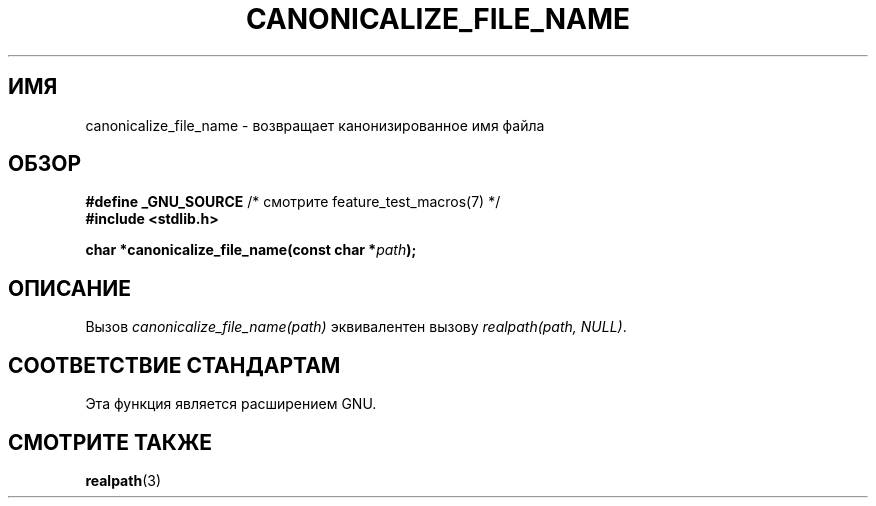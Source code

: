 .\"  Copyright 2005 walter harms (walter.harms@informatik.uni-oldenburg.de)
.\"  and Copyright 2005 Michael Kerrisk (mtk.manpages@gmail.com).
.\"  Distributed under the GNU General Public License.
.\"
.\"*******************************************************************
.\"
.\" This file was generated with po4a. Translate the source file.
.\"
.\"*******************************************************************
.TH CANONICALIZE_FILE_NAME 3 2005\-07\-14 GNU "Руководство программиста Linux"
.SH ИМЯ
canonicalize_file_name \- возвращает канонизированное имя файла
.SH ОБЗОР
\fB#define _GNU_SOURCE\fP /* смотрите feature_test_macros(7) */
.br
\fB#include <stdlib.h>\fP
.sp
\fBchar *canonicalize_file_name(const char *\fP\fIpath\fP\fB);\fP
.SH ОПИСАНИЕ
Вызов \fIcanonicalize_file_name(path)\fP эквивалентен вызову \fIrealpath(path,\ NULL)\fP.
.SH "СООТВЕТСТВИЕ СТАНДАРТАМ"
Эта функция является расширением GNU.
.SH "СМОТРИТЕ ТАКЖЕ"
\fBrealpath\fP(3)
